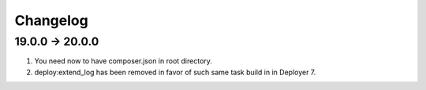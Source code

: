 
Changelog
---------

19.0.0 -> 20.0.0
~~~~~~~~~~~~~~~~

1) You need now to have composer.json in root directory.

2) deploy:extend_log has been removed in favor of such same task build in in Deployer 7.

